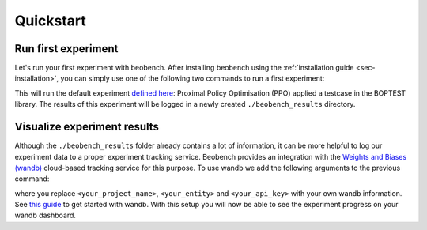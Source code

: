 
Quickstart
----------

Run first experiment
^^^^^^^^^^^^^^^^^^^^^^

Let's run your first experiment with beobench. After installing beobench using the :ref:`installation guide <sec-installation>`, you can simply use one of the following two commands to run a first experiment:

.. tabs::

    .. code-tab:: console Console

            python -m beobench.experiment.scheduler

    .. code-tab:: python

        import beobench.experiment.scheduler

        beobench.experiment.scheduler.run()

This will run the default experiment `defined here <beobench/experiment/definitions/default.py>`_: Proximal Policy Optimisation (PPO) applied a testcase in the BOPTEST library. The results of this experiment will be logged in a newly created ``./beobench_results`` directory.

Visualize experiment results
^^^^^^^^^^^^^^^^^^^^^^^^^^^^^^

Although the ``./beobench_results`` folder already contains a lot of information, it can be more helpful to log our experiment data to a proper experiment tracking service. Beobench provides an integration with the `Weights and Biases (wandb) <wandb.com>`_ cloud-based tracking service for this purpose. To use wandb we add the following arguments to the previous command:

.. tabs::

    .. code-tab:: console Console

            python -m beobench.experiment.scheduler \
                --wandb-project=<your_project_name> \
                --wandb-entity=<your_entity> \
                --wandb-api-key=<your_api_key>

    .. code-tab:: python

        import beobench.experiment.scheduler

        beobench.experiment.scheduler.run(
                wandb_project=<your_project_name>,
                wandb_entity=<your_entity>,
                wandb_api_key=<your_api_key>
        )
where you replace ``<your_project_name>``, ``<your_entity>`` and ``<your_api_key>`` with your own wandb information. See `this guide <https://docs.wandb.ai/quickstart>`_ to get started with wandb. With this setup you will now be able to see the experiment progress on your wandb dashboard.